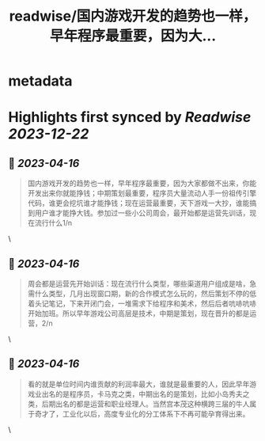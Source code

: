 :PROPERTIES:
:title: readwise/国内游戏开发的趋势也一样，早年程序最重要，因为大...
:END:


* metadata
:PROPERTIES:
:author: [[skywind3000 on Twitter]]
:full-title: "国内游戏开发的趋势也一样，早年程序最重要，因为大..."
:category: [[tweets]]
:url: https://twitter.com/skywind3000/status/1647257195799609345
:image-url: https://pbs.twimg.com/profile_images/786485788468850688/OA9vAxsy.jpg
:END:

* Highlights first synced by [[Readwise]] [[2023-12-22]]
** 📌 [[2023-04-16]]
#+BEGIN_QUOTE
国内游戏开发的趋势也一样，早年程序最重要，因为大家都做不出来，你能开发出来你就能挣钱；中期策划最重要，程序员大量流动人手一份祖传引擎代码，谁更会挖坑谁才能挣钱；现在运营最重要，天下游戏一大抄，谁能搞到用户谁才能挣大钱。参加过一些小公司周会，最开始都是运营先训话，现在流行什么1/n 
#+END_QUOTE\
** 📌 [[2023-04-16]]
#+BEGIN_QUOTE
周会都是运营先开始训话：现在流行什么类型，哪些渠道用户组成是啥，急需什么类型，几月出现窗口期，新的合作模式怎么玩的，然后策划不停的低着头记笔记，下来开闭门会，一堆需求下给程序和美术，然后后者吭哧吭哧开始加班。所以早年游戏公司高层是技术，中期是策划，现在晋升的都是运营，2/n 
#+END_QUOTE\
** 📌 [[2023-04-16]]
#+BEGIN_QUOTE
看的就是单位时间内谁贡献的利润率最大，谁就是最重要的人，因此早年游戏业出名的是程序员，卡马克之类，中期出名的是策划，比如小岛秀夫之类，后期出名的都是运营和职业经理人。当然宫本茂这种横跨三届的牛人属于奇才了，工业化以后，高度专业化的分工体系下不再可能孕育得出来。 
#+END_QUOTE\